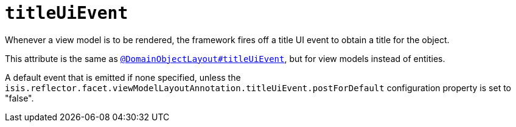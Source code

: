 = `titleUiEvent`

:Notice: Licensed to the Apache Software Foundation (ASF) under one or more contributor license agreements. See the NOTICE file distributed with this work for additional information regarding copyright ownership. The ASF licenses this file to you under the Apache License, Version 2.0 (the "License"); you may not use this file except in compliance with the License. You may obtain a copy of the License at. http://www.apache.org/licenses/LICENSE-2.0 . Unless required by applicable law or agreed to in writing, software distributed under the License is distributed on an "AS IS" BASIS, WITHOUT WARRANTIES OR  CONDITIONS OF ANY KIND, either express or implied. See the License for the specific language governing permissions and limitations under the License.
:page-partial:


Whenever a view model is to be rendered, the framework fires off a title UI event to obtain a title for the object.

This attribute is the same as xref:refguide:applib-ant:DomainObjectLayout.adoc#titleUiEvent[`@DomainObjectLayout#titleUiEvent`], but for view models instead of entities.

A default event that is emitted if none specified, unless the `isis.reflector.facet.viewModelLayoutAnnotation.titleUiEvent.postForDefault` configuration property is set to "false".
